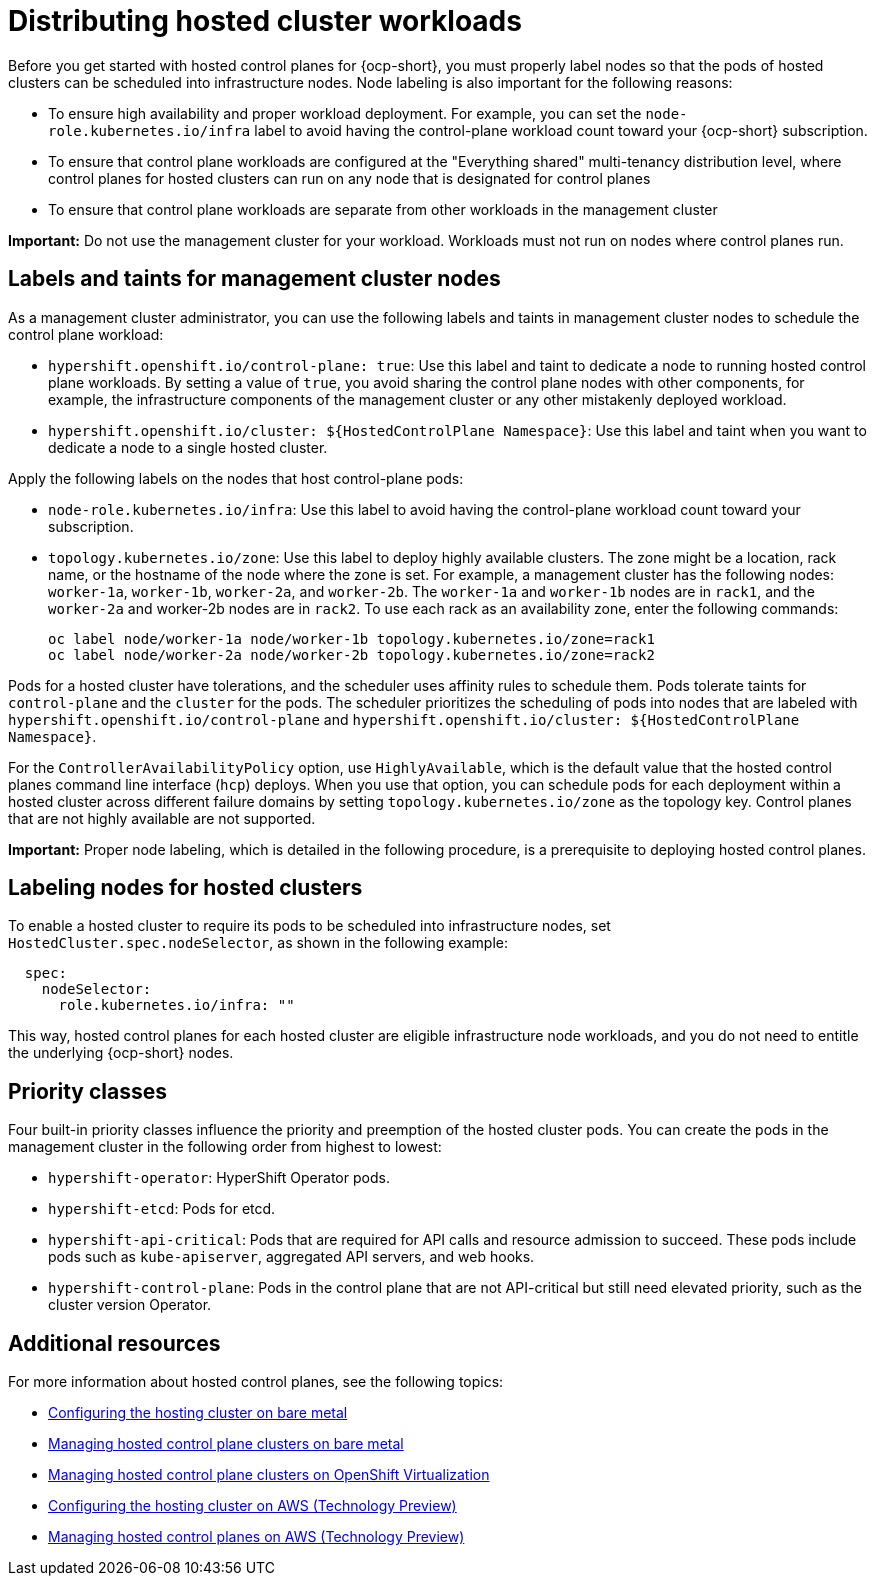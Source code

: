 [#hosted-cluster-workload-distributing]
= Distributing hosted cluster workloads

Before you get started with hosted control planes for {ocp-short}, you must properly label nodes so that the pods of hosted clusters can be scheduled into infrastructure nodes. Node labeling is also important for the following reasons:

* To ensure high availability and proper workload deployment. For example, you can set the `node-role.kubernetes.io/infra` label to avoid having the control-plane workload count toward your {ocp-short} subscription.
* To ensure that control plane workloads are configured at the "Everything shared" multi-tenancy distribution level, where control planes for hosted clusters can run on any node that is designated for control planes
//lahinson - sept. 2023 - commenting out the following lines until those levels are supported for self-managed hypershift
//** Request serving isolation: Serving pods are requested in their own dedicated nodes.
//** Nothing shared: Every control plane has its own dedicated nodes. 
* To ensure that control plane workloads are separate from other workloads in the management cluster

*Important:* Do not use the management cluster for your workload. Workloads must not run on nodes where control planes run.

[#hosted-cluster-labels-taints-overview]
== Labels and taints for management cluster nodes

As a management cluster administrator, you can use the following labels and taints in management cluster nodes to schedule the control plane workload:

* `hypershift.openshift.io/control-plane: true`: Use this label and taint to dedicate a node to running hosted control plane workloads. By setting a value of `true`, you avoid sharing the control plane nodes with other components, for example, the infrastructure components of the management cluster or any other mistakenly deployed workload.
* `hypershift.openshift.io/cluster: ${HostedControlPlane Namespace}`: Use this label and taint when you want to dedicate a node to a single hosted cluster.

Apply the following labels on the nodes that host control-plane pods:

* `node-role.kubernetes.io/infra`: Use this label to avoid having the control-plane workload count toward your subscription.
* `topology.kubernetes.io/zone`: Use this label to deploy highly available clusters. The zone might be a location, rack name, or the hostname of the node where the zone is set. For example, a management cluster has the following nodes: `worker-1a`, `worker-1b`, `worker-2a`, and `worker-2b`. The `worker-1a` and `worker-1b` nodes are in `rack1`, and the `worker-2a` and worker-2b nodes are in `rack2`. To use each rack as an availability zone, enter the following commands:

+
----
oc label node/worker-1a node/worker-1b topology.kubernetes.io/zone=rack1
oc label node/worker-2a node/worker-2b topology.kubernetes.io/zone=rack2
----

Pods for a hosted cluster have tolerations, and the scheduler uses affinity rules to schedule them. Pods tolerate taints for `control-plane` and the `cluster` for the pods. The scheduler prioritizes the scheduling of pods into nodes that are labeled with `hypershift.openshift.io/control-plane` and `hypershift.openshift.io/cluster: ${HostedControlPlane Namespace}`.

For the `ControllerAvailabilityPolicy` option, use `HighlyAvailable`, which is the default value that the hosted control planes command line interface (`hcp`) deploys. When you use that option, you can schedule pods for each deployment within a hosted cluster across different failure domains by setting `topology.kubernetes.io/zone` as the topology key. Control planes that are not highly available are not supported.

*Important:* Proper node labeling, which is detailed in the following procedure, is a prerequisite to deploying hosted control planes.

[#hosted-cluster-schedule-pods-infra-nodes]
== Labeling nodes for hosted clusters

To enable a hosted cluster to require its pods to be scheduled into infrastructure nodes, set `HostedCluster.spec.nodeSelector`, as shown in the following example:

[source,yaml]
----
  spec:
    nodeSelector:
      role.kubernetes.io/infra: ""
----

This way, hosted control planes for each hosted cluster are eligible infrastructure node workloads, and you do not need to entitle the underlying {ocp-short} nodes.

[#hosted-cluster-workload-distributing-priority]
== Priority classes

Four built-in priority classes influence the priority and preemption of the hosted cluster pods. You can create the pods in the management cluster in the following order from highest to lowest:

* `hypershift-operator`: HyperShift Operator pods.
* `hypershift-etcd`: Pods for etcd.
* `hypershift-api-critical`: Pods that are required for API calls and resource admission to succeed. These pods include pods such as `kube-apiserver`, aggregated API servers, and web hooks.
* `hypershift-control-plane`: Pods in the control plane that are not API-critical but still need elevated priority, such as the cluster version Operator.

[#hosted-cluster-workload-distributing-additional-resources]
== Additional resources

For more information about hosted control planes, see the following topics:

* xref:../hosted_control_planes/configure_hosted_bm.adoc#configuring-hosting-service-cluster-configure-bm[Configuring the hosting cluster on bare metal]
* xref:../hosted_control_planes/managing_hosted_bm.adoc#hosted-control-planes-manage-bm[Managing hosted control plane clusters on bare metal]
* xref:../hosted_control_planes/managing_hosted_kubevirt.adoc#hosted-control-planes-manage-kubevirt[Managing hosted control plane clusters on OpenShift Virtualization]
* xref:../hosted_control_planes/configure_hosted_aws.adoc#hosting-service-cluster-configure-aws[Configuring the hosting cluster on AWS (Technology Preview)]
* xref:../hosted_control_planes/managing_hosted_aws.adoc#hosted-control-planes-manage-aws[Managing hosted control planes on AWS (Technology Preview)]